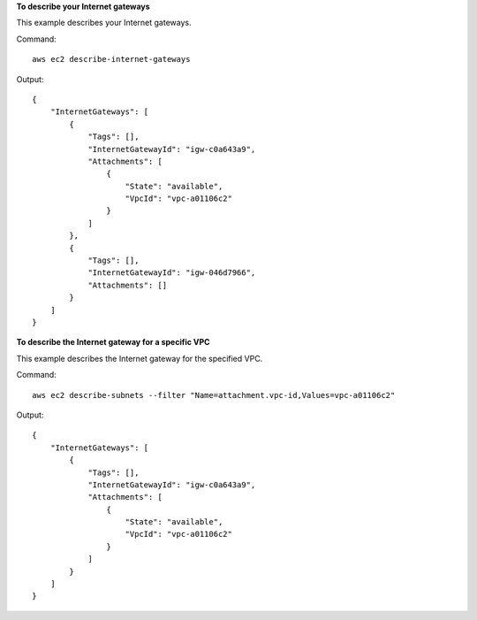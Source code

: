 **To describe your Internet gateways**

This example describes your Internet gateways.

Command::

  aws ec2 describe-internet-gateways

Output::

  {
      "InternetGateways": [
          {
              "Tags": [],
              "InternetGatewayId": "igw-c0a643a9",
              "Attachments": [
                  {
                      "State": "available",
                      "VpcId": "vpc-a01106c2"
                  }
              ]
          },
          {
              "Tags": [],
              "InternetGatewayId": "igw-046d7966",
              "Attachments": []
          }
      ]  
  }
  
**To describe the Internet gateway for a specific VPC**

This example describes the Internet gateway for the specified VPC.

Command::

  aws ec2 describe-subnets --filter "Name=attachment.vpc-id,Values=vpc-a01106c2"

Output::

  {
      "InternetGateways": [
          {
              "Tags": [],
              "InternetGatewayId": "igw-c0a643a9",
              "Attachments": [
                  {
                      "State": "available",
                      "VpcId": "vpc-a01106c2"
                  }
              ]
          }
      ]  
  }
